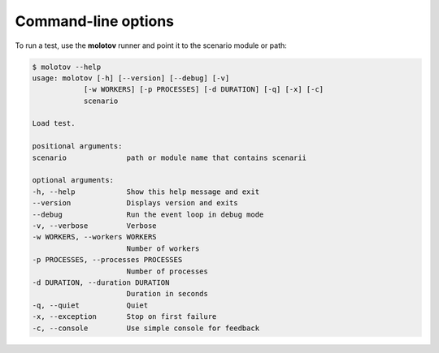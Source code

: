 Command-line options
====================

To run a test, use the **molotov** runner and point it to
the scenario module or path:

.. code-block:: bash

    $ molotov --help
    usage: molotov [-h] [--version] [--debug] [-v]
                [-w WORKERS] [-p PROCESSES] [-d DURATION] [-q] [-x] [-c]
                scenario

    Load test.

    positional arguments:
    scenario              path or module name that contains scenarii

    optional arguments:
    -h, --help            Show this help message and exit
    --version             Displays version and exits
    --debug               Run the event loop in debug mode
    -v, --verbose         Verbose
    -w WORKERS, --workers WORKERS
                          Number of workers
    -p PROCESSES, --processes PROCESSES
                          Number of processes
    -d DURATION, --duration DURATION
                          Duration in seconds
    -q, --quiet           Quiet
    -x, --exception       Stop on first failure
    -c, --console         Use simple console for feedback
